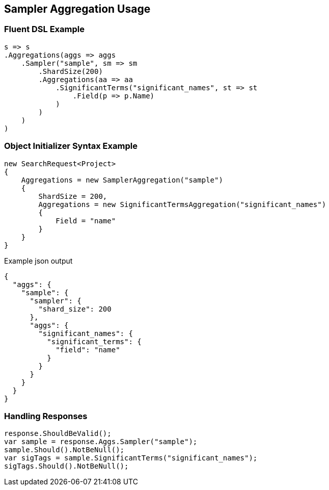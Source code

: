 :ref_current: https://www.elastic.co/guide/en/elasticsearch/reference/5.3

:xpack_current: https://www.elastic.co/guide/en/x-pack/5.3

:github: https://github.com/elastic/elasticsearch-net

:nuget: https://www.nuget.org/packages

////
IMPORTANT NOTE
==============
This file has been generated from https://github.com/elastic/elasticsearch-net/tree/5.x/src/Tests/Aggregations/Bucket/Sampler/SamplerAggregationUsageTests.cs. 
If you wish to submit a PR for any spelling mistakes, typos or grammatical errors for this file,
please modify the original csharp file found at the link and submit the PR with that change. Thanks!
////

[[sampler-aggregation-usage]]
== Sampler Aggregation Usage

=== Fluent DSL Example

[source,csharp]
----
s => s
.Aggregations(aggs => aggs
    .Sampler("sample", sm => sm
        .ShardSize(200)
        .Aggregations(aa => aa
            .SignificantTerms("significant_names", st => st
                .Field(p => p.Name)
            )
        )
    )
)
----

=== Object Initializer Syntax Example

[source,csharp]
----
new SearchRequest<Project>
{
    Aggregations = new SamplerAggregation("sample")
    {
        ShardSize = 200,
        Aggregations = new SignificantTermsAggregation("significant_names")
        {
            Field = "name"
        }
    }
}
----

[source,javascript]
.Example json output
----
{
  "aggs": {
    "sample": {
      "sampler": {
        "shard_size": 200
      },
      "aggs": {
        "significant_names": {
          "significant_terms": {
            "field": "name"
          }
        }
      }
    }
  }
}
----

=== Handling Responses

[source,csharp]
----
response.ShouldBeValid();
var sample = response.Aggs.Sampler("sample");
sample.Should().NotBeNull();
var sigTags = sample.SignificantTerms("significant_names");
sigTags.Should().NotBeNull();
----

